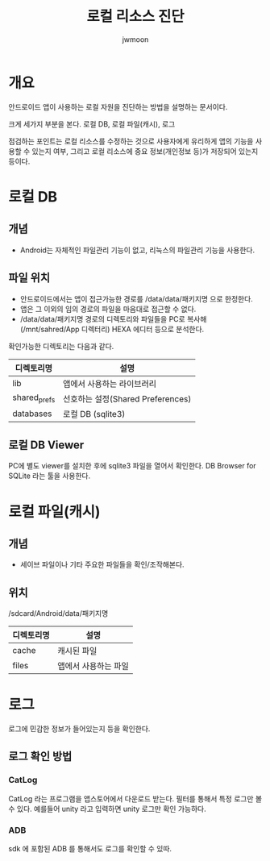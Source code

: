 #+TITLE: 로컬 리소스 진단
#+AUTHOR: jwmoon

* 개요
안드로이드 앱이 사용하는 로컬 자원을 진단하는 방법을 설명하는 문서이다. 

크게 세가지 부분을 본다. 로컬 DB, 로컬 파일(캐시), 로그 

점검하는 포인트는 로컬 리소스를 수정하는 것으로 사용자에게 유리하게 앱의 기능을 사용할 수 있는지 여부, 그리고 로컬 리소스에 중요 정보(개인정보 등)가 저장되어 있는지 등이다. 

* 로컬 DB
** 개념
- Android는 자체적인 파일관리 기능이 없고, 리눅스의 파일관리 기능을 사용한다.

** 파일 위치
- 안드로이드에서는 앱이 접근가능한 경로를 /data/data/패키지명 으로 한정한다. 
- 앱은 그 이외의 임의 경로의 파일을 마음대로 접근할 수 없다. 
- /data/data/패키지명 경로의 디렉토리와 파일들을 PC로 복사해(/mnt/sahred/App 디렉터리) HEXA 에디터 등으로 분석한다.

확인가능한 디렉토리는 다음과 같다. 

| 디렉토리명   | 설명                              |
|--------------+-----------------------------------|
| lib          | 앱에서 사용하는 라이브러리        |
| shared_prefs | 선호하는 설정(Shared Preferences) |
| databases    | 로컬 DB (sqlite3)                 |


** 로컬 DB Viewer
PC에 별도 viewer를 설치한 후에 sqlite3 파일을 열어서 확인한다. DB Browser for SQLite 라는 툴을 사용한다. 

* 로컬 파일(캐시)
** 개념
- 세이브 파일이나 기타 주요한 파일들을 확인/조작해본다. 

** 위치
/sdcard/Android/data/패키지명

| 디렉토리명   | 설명                              |
|--------------+-----------------------------------|
| cache        | 캐시된 파일                 |
| files        | 앱에서 사용하는 파일             |

   

* 로그
로그에 민감한 정보가 들어있는지 등을 확인한다.

** 로그 확인 방법
*** CatLog
CatLog 라는 프로그램을  앱스토어에서 다운로드 받는다. 
필터를 통해서 특정 로그만 볼 수 있다. 예를들어 unity 라고 입력하면 unity 로그만 확인 가능하다. 

*** ADB
sdk 에 포함된 ADB 를 통해서도 로그를 확인할 수 있따. 




